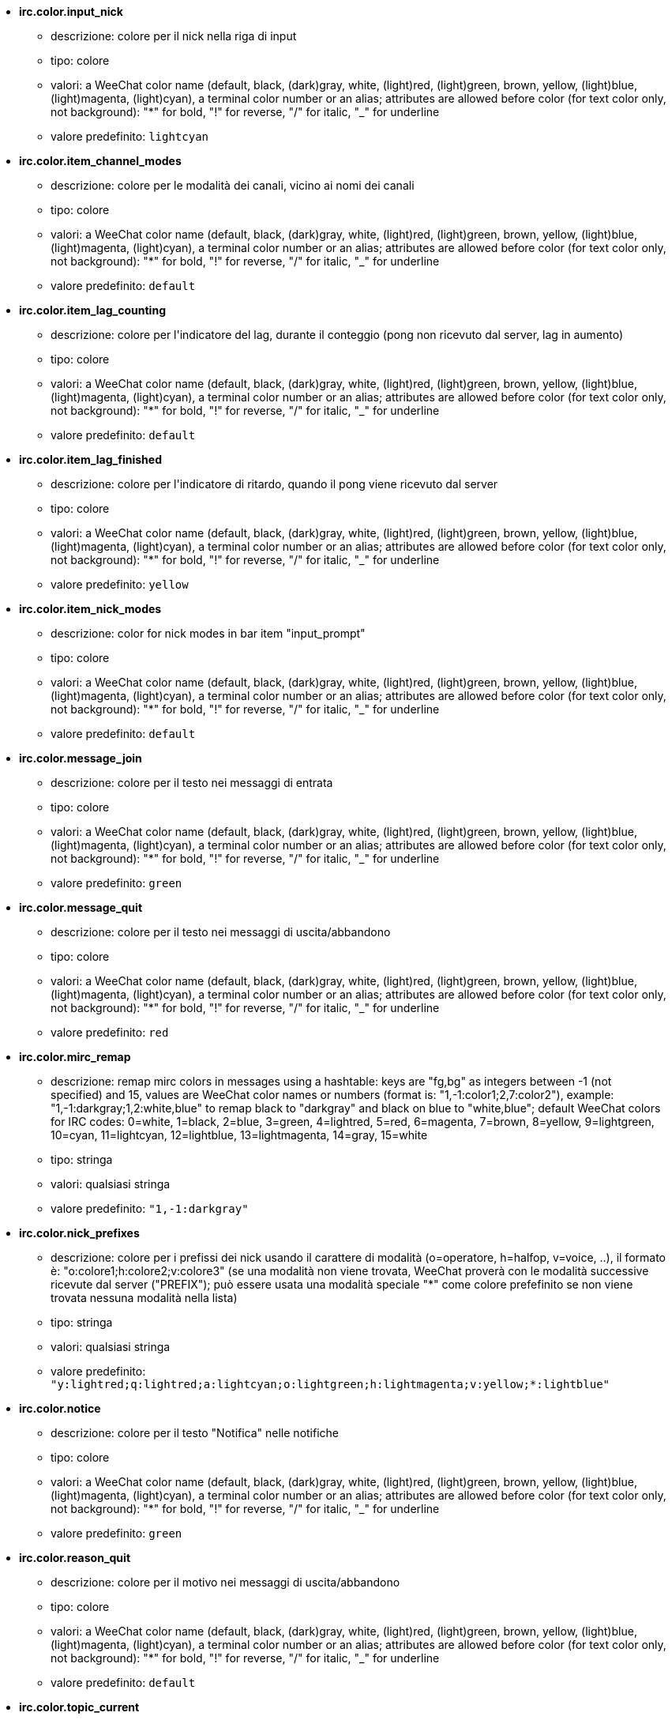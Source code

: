 //
// This file is auto-generated by script docgen.py.
// DO NOT EDIT BY HAND!
//
* [[option_irc.color.input_nick]] *irc.color.input_nick*
** descrizione: pass:none[colore per il nick nella riga di input]
** tipo: colore
** valori: a WeeChat color name (default, black, (dark)gray, white, (light)red, (light)green, brown, yellow, (light)blue, (light)magenta, (light)cyan), a terminal color number or an alias; attributes are allowed before color (for text color only, not background): "*" for bold, "!" for reverse, "/" for italic, "_" for underline
** valore predefinito: `+lightcyan+`

* [[option_irc.color.item_channel_modes]] *irc.color.item_channel_modes*
** descrizione: pass:none[colore per le modalità dei canali, vicino ai nomi dei canali]
** tipo: colore
** valori: a WeeChat color name (default, black, (dark)gray, white, (light)red, (light)green, brown, yellow, (light)blue, (light)magenta, (light)cyan), a terminal color number or an alias; attributes are allowed before color (for text color only, not background): "*" for bold, "!" for reverse, "/" for italic, "_" for underline
** valore predefinito: `+default+`

* [[option_irc.color.item_lag_counting]] *irc.color.item_lag_counting*
** descrizione: pass:none[colore per l'indicatore del lag, durante il conteggio (pong non ricevuto dal server, lag in aumento)]
** tipo: colore
** valori: a WeeChat color name (default, black, (dark)gray, white, (light)red, (light)green, brown, yellow, (light)blue, (light)magenta, (light)cyan), a terminal color number or an alias; attributes are allowed before color (for text color only, not background): "*" for bold, "!" for reverse, "/" for italic, "_" for underline
** valore predefinito: `+default+`

* [[option_irc.color.item_lag_finished]] *irc.color.item_lag_finished*
** descrizione: pass:none[colore per l'indicatore di ritardo, quando il pong viene ricevuto dal server]
** tipo: colore
** valori: a WeeChat color name (default, black, (dark)gray, white, (light)red, (light)green, brown, yellow, (light)blue, (light)magenta, (light)cyan), a terminal color number or an alias; attributes are allowed before color (for text color only, not background): "*" for bold, "!" for reverse, "/" for italic, "_" for underline
** valore predefinito: `+yellow+`

* [[option_irc.color.item_nick_modes]] *irc.color.item_nick_modes*
** descrizione: pass:none[color for nick modes in bar item "input_prompt"]
** tipo: colore
** valori: a WeeChat color name (default, black, (dark)gray, white, (light)red, (light)green, brown, yellow, (light)blue, (light)magenta, (light)cyan), a terminal color number or an alias; attributes are allowed before color (for text color only, not background): "*" for bold, "!" for reverse, "/" for italic, "_" for underline
** valore predefinito: `+default+`

* [[option_irc.color.message_join]] *irc.color.message_join*
** descrizione: pass:none[colore per il testo nei messaggi di entrata]
** tipo: colore
** valori: a WeeChat color name (default, black, (dark)gray, white, (light)red, (light)green, brown, yellow, (light)blue, (light)magenta, (light)cyan), a terminal color number or an alias; attributes are allowed before color (for text color only, not background): "*" for bold, "!" for reverse, "/" for italic, "_" for underline
** valore predefinito: `+green+`

* [[option_irc.color.message_quit]] *irc.color.message_quit*
** descrizione: pass:none[colore per il testo nei messaggi di uscita/abbandono]
** tipo: colore
** valori: a WeeChat color name (default, black, (dark)gray, white, (light)red, (light)green, brown, yellow, (light)blue, (light)magenta, (light)cyan), a terminal color number or an alias; attributes are allowed before color (for text color only, not background): "*" for bold, "!" for reverse, "/" for italic, "_" for underline
** valore predefinito: `+red+`

* [[option_irc.color.mirc_remap]] *irc.color.mirc_remap*
** descrizione: pass:none[remap mirc colors in messages using a hashtable: keys are "fg,bg" as integers between -1 (not specified) and 15, values are WeeChat color names or numbers (format is: "1,-1:color1;2,7:color2"), example: "1,-1:darkgray;1,2:white,blue" to remap black to "darkgray" and black on blue to "white,blue"; default WeeChat colors for IRC codes: 0=white, 1=black, 2=blue, 3=green, 4=lightred, 5=red, 6=magenta, 7=brown, 8=yellow, 9=lightgreen, 10=cyan, 11=lightcyan, 12=lightblue, 13=lightmagenta, 14=gray, 15=white]
** tipo: stringa
** valori: qualsiasi stringa
** valore predefinito: `+"1,-1:darkgray"+`

* [[option_irc.color.nick_prefixes]] *irc.color.nick_prefixes*
** descrizione: pass:none[colore per i prefissi dei nick usando il carattere di modalità (o=operatore, h=halfop, v=voice, ..), il formato è: "o:colore1;h:colore2;v:colore3" (se una modalità non viene trovata, WeeChat proverà con le modalità successive ricevute dal server ("PREFIX"); può essere usata una modalità speciale "*" come colore prefefinito se non viene trovata nessuna modalità nella lista)]
** tipo: stringa
** valori: qualsiasi stringa
** valore predefinito: `+"y:lightred;q:lightred;a:lightcyan;o:lightgreen;h:lightmagenta;v:yellow;*:lightblue"+`

* [[option_irc.color.notice]] *irc.color.notice*
** descrizione: pass:none[colore per il testo "Notifica" nelle notifiche]
** tipo: colore
** valori: a WeeChat color name (default, black, (dark)gray, white, (light)red, (light)green, brown, yellow, (light)blue, (light)magenta, (light)cyan), a terminal color number or an alias; attributes are allowed before color (for text color only, not background): "*" for bold, "!" for reverse, "/" for italic, "_" for underline
** valore predefinito: `+green+`

* [[option_irc.color.reason_quit]] *irc.color.reason_quit*
** descrizione: pass:none[colore per il motivo nei messaggi di uscita/abbandono]
** tipo: colore
** valori: a WeeChat color name (default, black, (dark)gray, white, (light)red, (light)green, brown, yellow, (light)blue, (light)magenta, (light)cyan), a terminal color number or an alias; attributes are allowed before color (for text color only, not background): "*" for bold, "!" for reverse, "/" for italic, "_" for underline
** valore predefinito: `+default+`

* [[option_irc.color.topic_current]] *irc.color.topic_current*
** descrizione: pass:none[color for current channel topic (when joining a channel or using /topic)]
** tipo: colore
** valori: a WeeChat color name (default, black, (dark)gray, white, (light)red, (light)green, brown, yellow, (light)blue, (light)magenta, (light)cyan), a terminal color number or an alias; attributes are allowed before color (for text color only, not background): "*" for bold, "!" for reverse, "/" for italic, "_" for underline
** valore predefinito: `+default+`

* [[option_irc.color.topic_new]] *irc.color.topic_new*
** descrizione: pass:none[colore del nuovo argomento del canale (quando viene cambiato)]
** tipo: colore
** valori: a WeeChat color name (default, black, (dark)gray, white, (light)red, (light)green, brown, yellow, (light)blue, (light)magenta, (light)cyan), a terminal color number or an alias; attributes are allowed before color (for text color only, not background): "*" for bold, "!" for reverse, "/" for italic, "_" for underline
** valore predefinito: `+white+`

* [[option_irc.color.topic_old]] *irc.color.topic_old*
** descrizione: pass:none[colore del precedente argomento del canale (quando viene cambiato)]
** tipo: colore
** valori: a WeeChat color name (default, black, (dark)gray, white, (light)red, (light)green, brown, yellow, (light)blue, (light)magenta, (light)cyan), a terminal color number or an alias; attributes are allowed before color (for text color only, not background): "*" for bold, "!" for reverse, "/" for italic, "_" for underline
** valore predefinito: `+default+`

* [[option_irc.look.buffer_open_before_autojoin]] *irc.look.buffer_open_before_autojoin*
** descrizione: pass:none[open channel buffer before the JOIN is received from server when it is auto joined (with server option "autojoin"); this is useful to open channels with always the same buffer numbers on startup]
** tipo: bool
** valori: on, off
** valore predefinito: `+on+`

* [[option_irc.look.buffer_open_before_join]] *irc.look.buffer_open_before_join*
** descrizione: pass:none[open channel buffer before the JOIN is received from server when it is manually joined (with /join command)]
** tipo: bool
** valori: on, off
** valore predefinito: `+off+`

* [[option_irc.look.buffer_switch_autojoin]] *irc.look.buffer_switch_autojoin*
** descrizione: pass:none[passa automaticamente al buffer del canale con l'ingresso automatico abilitato (con l'opzione del server "autojoin")]
** tipo: bool
** valori: on, off
** valore predefinito: `+on+`

* [[option_irc.look.buffer_switch_join]] *irc.look.buffer_switch_join*
** descrizione: pass:none[passa automaticamente al buffer del canale quando si entra manualmente (con il comando /join)]
** tipo: bool
** valori: on, off
** valore predefinito: `+on+`

* [[option_irc.look.color_nicks_in_names]] *irc.look.color_nicks_in_names*
** descrizione: pass:none[usa colore nick nell'output di /names (o l'elenco di nick mostrati all'ingresso di un canale)]
** tipo: bool
** valori: on, off
** valore predefinito: `+off+`

* [[option_irc.look.color_nicks_in_nicklist]] *irc.look.color_nicks_in_nicklist*
** descrizione: pass:none[usa il colore del nick nella lista nick]
** tipo: bool
** valori: on, off
** valore predefinito: `+off+`

* [[option_irc.look.color_nicks_in_server_messages]] *irc.look.color_nicks_in_server_messages*
** descrizione: pass:none[usa i colori dei nick nei messaggi dal server]
** tipo: bool
** valori: on, off
** valore predefinito: `+on+`

* [[option_irc.look.color_pv_nick_like_channel]] *irc.look.color_pv_nick_like_channel*
** descrizione: pass:none[usa lo stesso colore del nick per canale e privato]
** tipo: bool
** valori: on, off
** valore predefinito: `+on+`

* [[option_irc.look.ctcp_time_format]] *irc.look.ctcp_time_format*
** descrizione: pass:none[formato dell'ora in risposta al messaggio CTCP TIME (consultare man strftime per i dettagli su data/ora)]
** tipo: stringa
** valori: qualsiasi stringa
** valore predefinito: `+"%a, %d %b %Y %T %z"+`

* [[option_irc.look.display_away]] *irc.look.display_away*
** descrizione: pass:none[mostra messaggio quando (non) si risulta assenti (off: non mostra/invia nulla, local: mostra localmente, channel: invia azioni ai canali)]
** tipo: intero
** valori: off, local, channel
** valore predefinito: `+local+`

* [[option_irc.look.display_ctcp_blocked]] *irc.look.display_ctcp_blocked*
** descrizione: pass:none[visualizza messaggio CTCP anche se bloccato]
** tipo: bool
** valori: on, off
** valore predefinito: `+on+`

* [[option_irc.look.display_ctcp_reply]] *irc.look.display_ctcp_reply*
** descrizione: pass:none[visualizza risposta CTCP inviata da WeeChat]
** tipo: bool
** valori: on, off
** valore predefinito: `+on+`

* [[option_irc.look.display_ctcp_unknown]] *irc.look.display_ctcp_unknown*
** descrizione: pass:none[visualizza messaggio CTCP anche se è CTCP sconosciuto]
** tipo: bool
** valori: on, off
** valore predefinito: `+on+`

* [[option_irc.look.display_host_join]] *irc.look.display_host_join*
** descrizione: pass:none[visualizza l'host nei messaggi di entrata]
** tipo: bool
** valori: on, off
** valore predefinito: `+on+`

* [[option_irc.look.display_host_join_local]] *irc.look.display_host_join_local*
** descrizione: pass:none[visualizza l'host nei messaggi di entrata dal client locale]
** tipo: bool
** valori: on, off
** valore predefinito: `+on+`

* [[option_irc.look.display_host_quit]] *irc.look.display_host_quit*
** descrizione: pass:none[visualizza host nei messaggi di uscita/abbandono]
** tipo: bool
** valori: on, off
** valore predefinito: `+on+`

* [[option_irc.look.display_join_message]] *irc.look.display_join_message*
** descrizione: pass:none[comma-separated list of messages to display after joining a channel: 324 = channel modes, 329 = channel creation date, 332 = topic, 333 = nick/date for topic, 353 = names on channel, 366 = names count]
** tipo: stringa
** valori: qualsiasi stringa
** valore predefinito: `+"329,332,333,366"+`

* [[option_irc.look.display_old_topic]] *irc.look.display_old_topic*
** descrizione: pass:none[visualizza l'argomento del canale precedente quando viene cambiato]
** tipo: bool
** valori: on, off
** valore predefinito: `+on+`

* [[option_irc.look.display_pv_away_once]] *irc.look.display_pv_away_once*
** descrizione: pass:none[mostra il messaggio di assenza remota una sola volta in privato]
** tipo: bool
** valori: on, off
** valore predefinito: `+on+`

* [[option_irc.look.display_pv_back]] *irc.look.display_pv_back*
** descrizione: pass:none[mostra un messaggio in privato quando l'utente è tornato (dopo l'uscita dal server)]
** tipo: bool
** valori: on, off
** valore predefinito: `+on+`

* [[option_irc.look.highlight_channel]] *irc.look.highlight_channel*
** descrizione: pass:none[comma separated list of words to highlight in channel buffers (case insensitive, use "(?-i)" at beginning of words to make them case sensitive; special variables $nick, $channel and $server are replaced by their value), these words are added to buffer property "highlight_words" only when buffer is created (it does not affect current buffers), an empty string disables default highlight on nick, examples: "$nick", "(?-i)$nick"]
** tipo: stringa
** valori: qualsiasi stringa
** valore predefinito: `+"$nick"+`

* [[option_irc.look.highlight_pv]] *irc.look.highlight_pv*
** descrizione: pass:none[comma separated list of words to highlight in private buffers (case insensitive, use "(?-i)" at beginning of words to make them case sensitive; special variables $nick, $channel and $server are replaced by their value), these words are added to buffer property "highlight_words" only when buffer is created (it does not affect current buffers), an empty string disables default highlight on nick, examples: "$nick", "(?-i)$nick"]
** tipo: stringa
** valori: qualsiasi stringa
** valore predefinito: `+"$nick"+`

* [[option_irc.look.highlight_server]] *irc.look.highlight_server*
** descrizione: pass:none[comma separated list of words to highlight in server buffers (case insensitive, use "(?-i)" at beginning of words to make them case sensitive; special variables $nick, $channel and $server are replaced by their value), these words are added to buffer property "highlight_words" only when buffer is created (it does not affect current buffers), an empty string disables default highlight on nick, examples: "$nick", "(?-i)$nick"]
** tipo: stringa
** valori: qualsiasi stringa
** valore predefinito: `+"$nick"+`

* [[option_irc.look.highlight_tags_restrict]] *irc.look.highlight_tags_restrict*
** descrizione: pass:none[restrict highlights to these tags on irc buffers (to have highlight on user messages but not server messages); tags must be separated by a comma and "+" can be used to make a logical "and" between tags; wildcard "*" is allowed in tags; an empty value allows highlight on any tag]
** tipo: stringa
** valori: qualsiasi stringa
** valore predefinito: `+"irc_privmsg,irc_notice"+`

* [[option_irc.look.item_channel_modes_hide_args]] *irc.look.item_channel_modes_hide_args*
** descrizione: pass:none[hide channel modes arguments if at least one of these modes is in channel modes ("*" to always hide all arguments, empty value to never hide arguments); example: "kf" to hide arguments if "k" or "f" are in channel modes]
** tipo: stringa
** valori: qualsiasi stringa
** valore predefinito: `+"k"+`

* [[option_irc.look.item_display_server]] *irc.look.item_display_server*
** descrizione: pass:none[nome dell'elemento barra dove è mostrato il server IRC (per la barra di stato)]
** tipo: intero
** valori: buffer_plugin, buffer_name
** valore predefinito: `+buffer_plugin+`

* [[option_irc.look.item_nick_modes]] *irc.look.item_nick_modes*
** descrizione: pass:none[display nick modes in bar item "input_prompt"]
** tipo: bool
** valori: on, off
** valore predefinito: `+on+`

* [[option_irc.look.item_nick_prefix]] *irc.look.item_nick_prefix*
** descrizione: pass:none[display nick prefix in bar item "input_prompt"]
** tipo: bool
** valori: on, off
** valore predefinito: `+on+`

* [[option_irc.look.join_auto_add_chantype]] *irc.look.join_auto_add_chantype*
** descrizione: pass:none[automatically add channel type in front of channel name on command /join if the channel name does not start with a valid channel type for the server; for example: "/join weechat" will in fact send: "/join #weechat"]
** tipo: bool
** valori: on, off
** valore predefinito: `+off+`

* [[option_irc.look.msgbuffer_fallback]] *irc.look.msgbuffer_fallback*
** descrizione: pass:none[buffer di destinazione predefinito per le opzioni di msgbuffer quando la destinazione è privata ed il buffer privato non viene trovato]
** tipo: intero
** valori: current, server
** valore predefinito: `+current+`

* [[option_irc.look.new_channel_position]] *irc.look.new_channel_position*
** descrizione: pass:none[forza la posizione del nuovo canale nell'elenco dei buffer (none = posizione predefinita (dovrebbe essere l'ultimo buffer), next = buffer corrente + 1, near_server = dopo l'ultimo canale/privato del server)]
** tipo: intero
** valori: none, next, near_server
** valore predefinito: `+none+`

* [[option_irc.look.new_pv_position]] *irc.look.new_pv_position*
** descrizione: pass:none[forza la posizione del nuovo buffer privato nell'elenco dei buffer (none = posizione predefinita (dovrebbe essere l'ultimo buffer), next = buffer corrente + 1, near_server = dopo l'ultimo canale/privato del server)]
** tipo: intero
** valori: none, next, near_server
** valore predefinito: `+none+`

* [[option_irc.look.nick_completion_smart]] *irc.look.nick_completion_smart*
** descrizione: pass:none[completamento intelligente per i nick (completa il primo con gli ultimi a parlare sul canale): speakers = tutti i nick (notifiche comprese), speakers_highlight = solo i nick con le notifiche]
** tipo: intero
** valori: off, speakers, speakers_highlights
** valore predefinito: `+speakers+`

* [[option_irc.look.nick_mode]] *irc.look.nick_mode*
** descrizione: pass:none[display nick mode (op, voice, ...) before nick (none = never, prefix = in prefix only (default), action = in action messages only, both = prefix + action messages)]
** tipo: intero
** valori: none, prefix, action, both
** valore predefinito: `+prefix+`

* [[option_irc.look.nick_mode_empty]] *irc.look.nick_mode_empty*
** descrizione: pass:none[display a space if nick mode is enabled but nick has no mode (not op, voice, ...)]
** tipo: bool
** valori: on, off
** valore predefinito: `+off+`

* [[option_irc.look.nicks_hide_password]] *irc.look.nicks_hide_password*
** descrizione: pass:none[comma separated list of nicks for which passwords will be hidden when a message is sent, for example to hide password in message displayed by "/msg nickserv identify password", example: "nickserv,nickbot"]
** tipo: stringa
** valori: qualsiasi stringa
** valore predefinito: `+"nickserv"+`

* [[option_irc.look.notice_as_pv]] *irc.look.notice_as_pv*
** descrizione: pass:none[visualizza notifiche come messaggi privati (se automatico, usa il buffer privato se viene trovato)]
** tipo: intero
** valori: auto, never, always
** valore predefinito: `+auto+`

* [[option_irc.look.notice_welcome_redirect]] *irc.look.notice_welcome_redirect*
** descrizione: pass:none[automatically redirect channel welcome notices to the channel buffer; such notices have the nick as target but a channel name in beginning of notice message, for example the ENTRYMSG notices sent by Atheme IRC Services which look like: "[#channel\] Welcome to this channel..."]
** tipo: bool
** valori: on, off
** valore predefinito: `+on+`

* [[option_irc.look.notice_welcome_tags]] *irc.look.notice_welcome_tags*
** descrizione: pass:none[comma separated list of tags used in a welcome notices redirected to a channel, for example: "notify_private"]
** tipo: stringa
** valori: qualsiasi stringa
** valore predefinito: `+""+`

* [[option_irc.look.notify_tags_ison]] *irc.look.notify_tags_ison*
** descrizione: pass:none[comma separated list of tags used in messages displayed by notify when a nick joins or quits server (result of command ison or monitor), for example: "notify_message", "notify_private" or "notify_highlight"]
** tipo: stringa
** valori: qualsiasi stringa
** valore predefinito: `+"notify_message"+`

* [[option_irc.look.notify_tags_whois]] *irc.look.notify_tags_whois*
** descrizione: pass:none[elenco separato da virgole di tag usati nei messaggi stampati dalle notifiche quando un nick cambia lo stato di assenza (risultato del comando whois), ad esempio: "notify_message", "notify_private" o "notify_highlight"]
** tipo: stringa
** valori: qualsiasi stringa
** valore predefinito: `+"notify_message"+`

* [[option_irc.look.part_closes_buffer]] *irc.look.part_closes_buffer*
** descrizione: pass:none[chiude buffer quando viene digitato /part nel canale]
** tipo: bool
** valori: on, off
** valore predefinito: `+off+`

* [[option_irc.look.pv_buffer]] *irc.look.pv_buffer*
** descrizione: pass:none[unisci i buffer privati]
** tipo: intero
** valori: independent, merge_by_server, merge_all
** valore predefinito: `+independent+`

* [[option_irc.look.pv_tags]] *irc.look.pv_tags*
** descrizione: pass:none[elenco separato da virgole di tag usati nei messaggi privati, ad esempio: "notify_message", "notify_private" o "notify_highlight"]
** tipo: stringa
** valori: qualsiasi stringa
** valore predefinito: `+"notify_private"+`

* [[option_irc.look.raw_messages]] *irc.look.raw_messages*
** descrizione: pass:none[numero di messaggi raw da salvare in memoria quando il buffer dei dati raw viene chiuso (i messaggi verranno visualizzati all'apertura del buffer dei dati raw)]
** tipo: intero
** valori: 0 .. 65535
** valore predefinito: `+256+`

* [[option_irc.look.server_buffer]] *irc.look.server_buffer*
** descrizione: pass:none[unisci i buffer dei server]
** tipo: intero
** valori: merge_with_core, merge_without_core, independent
** valore predefinito: `+merge_with_core+`

* [[option_irc.look.smart_filter]] *irc.look.smart_filter*
** descrizione: pass:none[filtra i messaggi di entrata/uscita/abbandono/utente per un nick se inattivo per alcuni minuti sul canale (è necessario creare un filtro sul tag "irc_smart_filter")]
** tipo: bool
** valori: on, off
** valore predefinito: `+on+`

* [[option_irc.look.smart_filter_delay]] *irc.look.smart_filter_delay*
** descrizione: pass:none[delay for filtering join/part/quit messages (in minutes): if the nick did not speak during the last N minutes, the join/part/quit is filtered]
** tipo: intero
** valori: 1 .. 10080
** valore predefinito: `+5+`

* [[option_irc.look.smart_filter_join]] *irc.look.smart_filter_join*
** descrizione: pass:none[abilita filtro smart per i messaggi "join" (entrata)]
** tipo: bool
** valori: on, off
** valore predefinito: `+on+`

* [[option_irc.look.smart_filter_join_unmask]] *irc.look.smart_filter_join_unmask*
** descrizione: pass:none[delay for unmasking a join message that was filtered with tag "irc_smart_filter" (in minutes): if a nick has joined max N minutes ago and then says something on channel (message, notice or update on topic), the join is unmasked, as well as nick changes after this join (0 = disable: never unmask a join)]
** tipo: intero
** valori: 0 .. 10080
** valore predefinito: `+30+`

* [[option_irc.look.smart_filter_mode]] *irc.look.smart_filter_mode*
** descrizione: pass:none[enable smart filter for "mode" messages: "*" to filter all modes, "+" to filter all modes in server prefixes (for example "ovh"), "xyz" to filter only modes x/y/z, "-xyz" to filter all modes but not x/y/z; examples: "ovh": filter modes o/v/h, "-bkl": filter all modes but not b/k/l]
** tipo: stringa
** valori: qualsiasi stringa
** valore predefinito: `+"+"+`

* [[option_irc.look.smart_filter_nick]] *irc.look.smart_filter_nick*
** descrizione: pass:none[abilita filtro smart per i messaggi "nick" (cambio nick)]
** tipo: bool
** valori: on, off
** valore predefinito: `+on+`

* [[option_irc.look.smart_filter_quit]] *irc.look.smart_filter_quit*
** descrizione: pass:none[abilita filtro smart per i messaggi "part" (uscita) e "quit (disconnessione)]
** tipo: bool
** valori: on, off
** valore predefinito: `+on+`

* [[option_irc.look.temporary_servers]] *irc.look.temporary_servers*
** descrizione: pass:none[enable automatic addition of temporary servers with command /connect]
** tipo: bool
** valori: on, off
** valore predefinito: `+off+`

* [[option_irc.look.topic_strip_colors]] *irc.look.topic_strip_colors*
** descrizione: pass:none[elimina colori nell'argomento (usato solo quando mostrato il titolo del buffer)]
** tipo: bool
** valori: on, off
** valore predefinito: `+off+`

* [[option_irc.network.autoreconnect_delay_growing]] *irc.network.autoreconnect_delay_growing*
** descrizione: pass:none[fattore di crescita per il ritardo della riconnessione automatica al server (1 = sempre identico, 2 = ritardo*2 per ogni tentativo, ...)]
** tipo: intero
** valori: 1 .. 100
** valore predefinito: `+2+`

* [[option_irc.network.autoreconnect_delay_max]] *irc.network.autoreconnect_delay_max*
** descrizione: pass:none[ritardo massimo per la riconnessione automatica al server (in secondi, 0 = nessun massimo)]
** tipo: intero
** valori: 0 .. 604800
** valore predefinito: `+600+`

* [[option_irc.network.ban_mask_default]] *irc.network.ban_mask_default*
** descrizione: pass:none[default ban mask for commands /ban, /unban and /kickban; variables $nick, $user, $ident and $host are replaced by their values (extracted from "nick!user@host"); $ident is the same as $user if $user does not start with "~", otherwise it is set to "*"; this default mask is used only if WeeChat knows the host for the nick]
** tipo: stringa
** valori: qualsiasi stringa
** valore predefinito: `+"*!$ident@$host"+`

* [[option_irc.network.channel_encode]] *irc.network.channel_encode*
** descrizione: pass:none[decode/encode channel name inside messages using charset options; it is recommended to keep that off if you use only UTF-8 in channel names; you can enable this option if you are using an exotic charset like ISO in channel names]
** tipo: bool
** valori: on, off
** valore predefinito: `+off+`

* [[option_irc.network.colors_receive]] *irc.network.colors_receive*
** descrizione: pass:none[se disabilitato, i codici colori vengono ignorati nei messaggi in entrata]
** tipo: bool
** valori: on, off
** valore predefinito: `+on+`

* [[option_irc.network.colors_send]] *irc.network.colors_send*
** descrizione: pass:none[allow user to send colors with special codes (ctrl-c + a code and optional color: b=bold, cxx=color, cxx,yy=color+background, i=italic, o=disable color/attributes, r=reverse, u=underline)]
** tipo: bool
** valori: on, off
** valore predefinito: `+on+`

* [[option_irc.network.lag_check]] *irc.network.lag_check*
** descrizione: pass:none[intervallo tra due controlli per il ritardo (in secondi, 0 = nessun controllo)]
** tipo: intero
** valori: 0 .. 604800
** valore predefinito: `+60+`

* [[option_irc.network.lag_max]] *irc.network.lag_max*
** descrizione: pass:none[maximum lag (in seconds): if this lag is reached, WeeChat will consider that the answer from server (pong) will never be received and will give up counting the lag (0 = never give up)]
** tipo: intero
** valori: 0 .. 604800
** valore predefinito: `+1800+`

* [[option_irc.network.lag_min_show]] *irc.network.lag_min_show*
** descrizione: pass:none[ritardo minimo da visualizzare (in millisecondi)]
** tipo: intero
** valori: 0 .. 86400000
** valore predefinito: `+500+`

* [[option_irc.network.lag_reconnect]] *irc.network.lag_reconnect*
** descrizione: pass:none[reconnect to server if lag is greater than or equal to this value (in seconds, 0 = never reconnect); this value must be less than or equal to irc.network.lag_max]
** tipo: intero
** valori: 0 .. 604800
** valore predefinito: `+300+`

* [[option_irc.network.lag_refresh_interval]] *irc.network.lag_refresh_interval*
** descrizione: pass:none[interval between two refreshes of lag item, when lag is increasing (in seconds)]
** tipo: intero
** valori: 1 .. 3600
** valore predefinito: `+1+`

* [[option_irc.network.notify_check_ison]] *irc.network.notify_check_ison*
** descrizione: pass:none[intervallo tra due verifiche per la notifica con il comando IRC "ison" (in minuti)]
** tipo: intero
** valori: 1 .. 10080
** valore predefinito: `+1+`

* [[option_irc.network.notify_check_whois]] *irc.network.notify_check_whois*
** descrizione: pass:none[intervallo tra due verifiche per la notifica con il comando IRC "whois" (in minuti)]
** tipo: intero
** valori: 1 .. 10080
** valore predefinito: `+5+`

* [[option_irc.network.sasl_fail_unavailable]] *irc.network.sasl_fail_unavailable*
** descrizione: pass:none[cause SASL authentication failure when SASL is requested but unavailable on the server; when this option is enabled, it has effect only if option "sasl_fail" is set to "reconnect" or "disconnect" in the server]
** tipo: bool
** valori: on, off
** valore predefinito: `+on+`

* [[option_irc.network.send_unknown_commands]] *irc.network.send_unknown_commands*
** descrizione: pass:none[invia comandi sconosciuti al server]
** tipo: bool
** valori: on, off
** valore predefinito: `+off+`

* [[option_irc.network.whois_double_nick]] *irc.network.whois_double_nick*
** descrizione: pass:none[double the nick in /whois command (if only one nick is given), to get idle time in answer; for example: "/whois nick" will send "whois nick nick"]
** tipo: bool
** valori: on, off
** valore predefinito: `+off+`

* [[option_irc.server_default.addresses]] *irc.server_default.addresses*
** descrizione: pass:none[list of hostname/port or IP/port for server (separated by comma) (note: content is evaluated, see /help eval)]
** tipo: stringa
** valori: qualsiasi stringa
** valore predefinito: `+""+`

* [[option_irc.server_default.anti_flood_prio_high]] *irc.server_default.anti_flood_prio_high*
** descrizione: pass:none[anti-flood per coda ad alta priorità: numero di secondi tra due messaggi utente o comandi inviati al server IRC (0 = nessun anti-flood)]
** tipo: intero
** valori: 0 .. 60
** valore predefinito: `+2+`

* [[option_irc.server_default.anti_flood_prio_low]] *irc.server_default.anti_flood_prio_low*
** descrizione: pass:none[anti-flood per coda a bassa priorità: numero di secondi tra due messaggi inviati al server IRC (messaggi come risposte CTCP automatiche) (0 = nessun anti-flood)]
** tipo: intero
** valori: 0 .. 60
** valore predefinito: `+2+`

* [[option_irc.server_default.autoconnect]] *irc.server_default.autoconnect*
** descrizione: pass:none[connette automaticamente ai server all'avvio di WeeChat]
** tipo: bool
** valori: on, off
** valore predefinito: `+off+`

* [[option_irc.server_default.autojoin]] *irc.server_default.autojoin*
** descrizione: pass:none[comma separated list of channels to join after connection to server (and after executing command + delay if they are set); the channels that require a key must be at beginning of the list, and all the keys must be given after the channels (separated by a space) (example: "#channel1,#channel2,#channel3 key1,key2" where #channel1 and #channel2 are protected by key1 and key2) (note: content is evaluated, see /help eval)]
** tipo: stringa
** valori: qualsiasi stringa
** valore predefinito: `+""+`

* [[option_irc.server_default.autoreconnect]] *irc.server_default.autoreconnect*
** descrizione: pass:none[riconnette automaticamente al server alla disconnessione]
** tipo: bool
** valori: on, off
** valore predefinito: `+on+`

* [[option_irc.server_default.autoreconnect_delay]] *irc.server_default.autoreconnect_delay*
** descrizione: pass:none[ritardo (in secondi) prima di riprovare a riconnettersi al server]
** tipo: intero
** valori: 1 .. 65535
** valore predefinito: `+10+`

* [[option_irc.server_default.autorejoin]] *irc.server_default.autorejoin*
** descrizione: pass:none[automatically rejoin channels after kick; you can define a buffer local variable on a channel to override this value (name of variable: "autorejoin", value: "on" or "off")]
** tipo: bool
** valori: on, off
** valore predefinito: `+off+`

* [[option_irc.server_default.autorejoin_delay]] *irc.server_default.autorejoin_delay*
** descrizione: pass:none[ritardo (in secondi) prima di rientrare automaticamente (dopo il kick)]
** tipo: intero
** valori: 0 .. 86400
** valore predefinito: `+30+`

* [[option_irc.server_default.away_check]] *irc.server_default.away_check*
** descrizione: pass:none[intervallo tra le due verifiche per l'assenza (in minuti, 0 = nessun check)]
** tipo: intero
** valori: 0 .. 10080
** valore predefinito: `+0+`

* [[option_irc.server_default.away_check_max_nicks]] *irc.server_default.away_check_max_nicks*
** descrizione: pass:none[non verificare l'assenza su canali con un elevato numero di nick (0 = illimitato)]
** tipo: intero
** valori: 0 .. 1000000
** valore predefinito: `+25+`

* [[option_irc.server_default.capabilities]] *irc.server_default.capabilities*
** descrizione: pass:none[comma-separated list of client capabilities to enable for server if they are available (see /help cap for a list of capabilities supported by WeeChat) (example: "away-notify,multi-prefix")]
** tipo: stringa
** valori: qualsiasi stringa
** valore predefinito: `+""+`

* [[option_irc.server_default.command]] *irc.server_default.command*
** descrizione: pass:none[command(s) to run after connection to server and before auto-join of channels (many commands can be separated by ";", use "\;" for a semicolon, special variables $nick, $channel and $server are replaced by their value) (note: content is evaluated, see /help eval)]
** tipo: stringa
** valori: qualsiasi stringa
** valore predefinito: `+""+`

* [[option_irc.server_default.command_delay]] *irc.server_default.command_delay*
** descrizione: pass:none[delay (in seconds) after execution of command and before auto-join of channels (example: give some time for authentication before joining channels)]
** tipo: intero
** valori: 0 .. 3600
** valore predefinito: `+0+`

* [[option_irc.server_default.connection_timeout]] *irc.server_default.connection_timeout*
** descrizione: pass:none[timeout (in secondi) tra la connessione TCP al server ed il messaggio 001 ricevuto, se questo timeout viene raggiunto prima della ricezione del messaggio 001, WeeChat effettuerà la disconnessione]
** tipo: intero
** valori: 1 .. 3600
** valore predefinito: `+60+`

* [[option_irc.server_default.ipv6]] *irc.server_default.ipv6*
** descrizione: pass:none[usa il protocollo IPv6 per le comunicazioni con il server (prova con IPv6, se non disponibile usa IPv4); se disabilitato, viene usato solo IPv4]
** tipo: bool
** valori: on, off
** valore predefinito: `+on+`

* [[option_irc.server_default.local_hostname]] *irc.server_default.local_hostname*
** descrizione: pass:none[nome host/IP locale definito per il server (opzionale, se vuoto viene usato il nome host locale)]
** tipo: stringa
** valori: qualsiasi stringa
** valore predefinito: `+""+`

* [[option_irc.server_default.msg_kick]] *irc.server_default.msg_kick*
** descrizione: pass:none[default kick message used by commands "/kick" and "/kickban" (note: content is evaluated, see /help eval; special variables ${nick}, ${channel} and ${server} are replaced by their value)]
** tipo: stringa
** valori: qualsiasi stringa
** valore predefinito: `+""+`

* [[option_irc.server_default.msg_part]] *irc.server_default.msg_part*
** descrizione: pass:none[default part message (leaving channel) (note: content is evaluated, see /help eval; special variables ${nick}, ${channel} and ${server} are replaced by their value; "%v" is replaced by WeeChat version if there is no ${...} in string)]
** tipo: stringa
** valori: qualsiasi stringa
** valore predefinito: `+"WeeChat ${info:version}"+`

* [[option_irc.server_default.msg_quit]] *irc.server_default.msg_quit*
** descrizione: pass:none[default quit message (disconnecting from server) (note: content is evaluated, see /help eval; special variables ${nick}, ${channel} and ${server} are replaced by their value; "%v" is replaced by WeeChat version if there is no ${...} in string)]
** tipo: stringa
** valori: qualsiasi stringa
** valore predefinito: `+"WeeChat ${info:version}"+`

* [[option_irc.server_default.nicks]] *irc.server_default.nicks*
** descrizione: pass:none[nicknames to use on server (separated by comma) (note: content is evaluated, see /help eval)]
** tipo: stringa
** valori: qualsiasi stringa
** valore predefinito: `+""+`

* [[option_irc.server_default.nicks_alternate]] *irc.server_default.nicks_alternate*
** descrizione: pass:none[get an alternate nick when all the declared nicks are already used on server: add some "_" until the nick has a length of 9, and then replace last char (or the two last chars) by a number from 1 to 99, until we find a nick not used on server]
** tipo: bool
** valori: on, off
** valore predefinito: `+on+`

* [[option_irc.server_default.notify]] *irc.server_default.notify*
** descrizione: pass:none[elenco notifiche per il server (si consiglia di non cambiare questa opzione ma di usare il comando /notify)]
** tipo: stringa
** valori: qualsiasi stringa
** valore predefinito: `+""+`

* [[option_irc.server_default.password]] *irc.server_default.password*
** descrizione: pass:none[password per il server (nota: il contenuto viene valutato, consultare /help eval)]
** tipo: stringa
** valori: qualsiasi stringa
** valore predefinito: `+""+`

* [[option_irc.server_default.proxy]] *irc.server_default.proxy*
** descrizione: pass:none[nome del proxy usato per questo server (opzionale, il proxy deve essere definito con il comando /proxy)]
** tipo: stringa
** valori: qualsiasi stringa
** valore predefinito: `+""+`

* [[option_irc.server_default.realname]] *irc.server_default.realname*
** descrizione: pass:none[real name to use on server (note: content is evaluated, see /help eval)]
** tipo: stringa
** valori: qualsiasi stringa
** valore predefinito: `+""+`

* [[option_irc.server_default.sasl_fail]] *irc.server_default.sasl_fail*
** descrizione: pass:none[action to perform if SASL authentication fails: "continue" to ignore the authentication problem, "reconnect" to schedule a reconnection to the server, "disconnect" to disconnect from server (see also option irc.network.sasl_fail_unavailable)]
** tipo: intero
** valori: continue, reconnect, disconnect
** valore predefinito: `+continue+`

* [[option_irc.server_default.sasl_key]] *irc.server_default.sasl_key*
** descrizione: pass:none[file with ECC private key for mechanism "ecdsa-nist256p-challenge" ("%h" will be replaced by WeeChat home, "~/.weechat" by default)]
** tipo: stringa
** valori: qualsiasi stringa
** valore predefinito: `+""+`

* [[option_irc.server_default.sasl_mechanism]] *irc.server_default.sasl_mechanism*
** descrizione: pass:none[mechanism for SASL authentication: "plain" for plain text password, "ecdsa-nist256p-challenge" for key-based challenge authentication, "external" for authentication using client side SSL cert, "dh-blowfish" for blowfish crypted password (insecure, not recommended), "dh-aes" for AES crypted password (insecure, not recommended)]
** tipo: intero
** valori: plain, ecdsa-nist256p-challenge, external, dh-blowfish, dh-aes
** valore predefinito: `+plain+`

* [[option_irc.server_default.sasl_password]] *irc.server_default.sasl_password*
** descrizione: pass:none[password for SASL authentication; this option is not used for mechanisms "ecdsa-nist256p-challenge" and "external" (note: content is evaluated, see /help eval)]
** tipo: stringa
** valori: qualsiasi stringa
** valore predefinito: `+""+`

* [[option_irc.server_default.sasl_timeout]] *irc.server_default.sasl_timeout*
** descrizione: pass:none[timeout (in secondi) prima di annullare l'autenticazione SASL]
** tipo: intero
** valori: 1 .. 3600
** valore predefinito: `+15+`

* [[option_irc.server_default.sasl_username]] *irc.server_default.sasl_username*
** descrizione: pass:none[username for SASL authentication; this option is not used for mechanism "external" (note: content is evaluated, see /help eval)]
** tipo: stringa
** valori: qualsiasi stringa
** valore predefinito: `+""+`

* [[option_irc.server_default.ssl]] *irc.server_default.ssl*
** descrizione: pass:none[usa SSL per le comunicazioni col server]
** tipo: bool
** valori: on, off
** valore predefinito: `+off+`

* [[option_irc.server_default.ssl_cert]] *irc.server_default.ssl_cert*
** descrizione: pass:none[file del certificato SSL usato per identificare automaticamente il proprio nick ("%h" sarà sostituito dalla home di WeeChat, "~/.weechat come predefinita)]
** tipo: stringa
** valori: qualsiasi stringa
** valore predefinito: `+""+`

* [[option_irc.server_default.ssl_dhkey_size]] *irc.server_default.ssl_dhkey_size*
** descrizione: pass:none[dimensione della chiave usata durante lo Scambio Chiavi Diffie-Hellman]
** tipo: intero
** valori: 0 .. 2147483647
** valore predefinito: `+2048+`

* [[option_irc.server_default.ssl_fingerprint]] *irc.server_default.ssl_fingerprint*
** descrizione: pass:none[fingerprint of certificate which is trusted and accepted for the server; only hexadecimal digits are allowed (0-9, a-f): 64 chars for SHA-512, 32 chars for SHA-256, 20 chars for SHA-1 (insecure, not recommended); many fingerprints can be separated by commas; if this option is set, the other checks on certificates are NOT performed (option "ssl_verify") (note: content is evaluated, see /help eval)]
** tipo: stringa
** valori: qualsiasi stringa
** valore predefinito: `+""+`

* [[option_irc.server_default.ssl_priorities]] *irc.server_default.ssl_priorities*
** descrizione: pass:none[stringa con le priorità per gnutls (per la sintassi, consultare la documentazione per la funzione gnutls_priority_init nel manuale di gnutls, stringhe comuni sono: "PERFORMANCE", "NORMAL", "SECURE128", "SECURE256", "EXPORT", "NONE")]
** tipo: stringa
** valori: qualsiasi stringa
** valore predefinito: `+"NORMAL:-VERS-SSL3.0"+`

* [[option_irc.server_default.ssl_verify]] *irc.server_default.ssl_verify*
** descrizione: pass:none[verifica che la connessione SSL sia totalmente fidata]
** tipo: bool
** valori: on, off
** valore predefinito: `+on+`

* [[option_irc.server_default.usermode]] *irc.server_default.usermode*
** descrizione: pass:none[user mode(s) to set after connection to server and before executing command and the auto-join of channels; examples: "+R" (to set mode "R"), "+R-i" (to set mode "R" and remove "i"); see /help mode for the complete mode syntax (note: content is evaluated, see /help eval)]
** tipo: stringa
** valori: qualsiasi stringa
** valore predefinito: `+""+`

* [[option_irc.server_default.username]] *irc.server_default.username*
** descrizione: pass:none[user name to use on server (note: content is evaluated, see /help eval)]
** tipo: stringa
** valori: qualsiasi stringa
** valore predefinito: `+""+`

